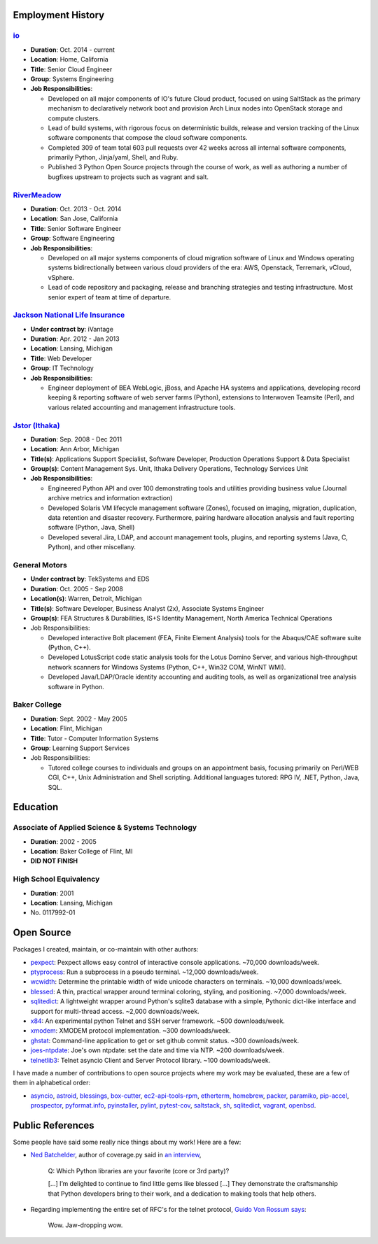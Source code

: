 Employment History
==================

`io <http://io.com>`_
---------------------
- **Duration**: Oct. 2014 - current
- **Location**: Home, California
- **Title**: Senior Cloud Engineer
- **Group**: Systems Engineering
- **Job Responsibilities**:

  - Developed on all major components of IO's future Cloud product, focused
    on using SaltStack as the primary mechanism to declaratively network boot
    and provision Arch Linux nodes into OpenStack storage and compute
    clusters.
  - Lead of build systems, with rigorous focus on deterministic builds,
    release and version tracking of the Linux software components that
    compose the cloud software components.
  - Completed 309 of team total 603 pull requests over 42 weeks across all
    internal software components, primarily Python, Jinja/yaml, Shell,
    and Ruby.
  - Published 3 Python Open Source projects through the course of work,
    as well as authoring a number of bugfixes upstream to projects such as
    vagrant and salt.

`RiverMeadow <http://rivermeadow.com>`_
---------------------------------------

- **Duration**: Oct. 2013 - Oct. 2014
- **Location**: San Jose, California
- **Title**: Senior Software Engineer
- **Group**: Software Engineering
- **Job Responsibilities**:

  - Developed on all major systems components of cloud migration software of
    Linux and Windows operating systems bidirectionally between various cloud
    providers of the era: AWS, Openstack, Terremark, vCloud, vSphere.
  - Lead of code repository and packaging, release and branching strategies
    and testing infrastructure. Most senior expert of team at time of
    departure.

`Jackson National Life Insurance <http://jnli.com>`_
---------------------------------------------------

- **Under contract by**: iVantage
- **Duration**: Apr. 2012 - Jan 2013
- **Location**: Lansing, Michigan
- **Title**: Web Developer
- **Group**: IT Technology
- **Job Responsibilities**:

  - Engineer deployment of BEA WebLogic, jBoss, and Apache HA systems and
    applications, developing record keeping & reporting software of web
    server farms (Python), extensions to Interwoven Teamsite (Perl), and
    various related accounting and management infrastructure tools.

`Jstor (Ithaka) <http://jstor.org>`_
------------------------------------

- **Duration**: Sep. 2008 - Dec 2011
- **Location**: Ann Arbor, Michigan
- **Title(s)**: Applications Support Specialist, Software Developer,
  Production Operations Support & Data Specialist
- **Group(s)**: Content Management Sys. Unit, Ithaka Delivery Operations,
  Technology Services Unit
- **Job Responsibilities**:

  - Engineered Python API and over 100 demonstrating tools and utilities
    providing business value (Journal archive metrics and information
    extraction)
  - Developed Solaris VM lifecycle management software (Zones), focused
    on imaging, migration, duplication, data retention and disaster recovery.
    Furthermore, pairing hardware allocation analysis and fault reporting
    software (Python, Java, Shell)
  - Developed several Jira, LDAP, and account management tools, plugins,
    and reporting systems (Java, C, Python), and other miscellany.

General Motors
--------------

- **Under contract by**: TekSystems and EDS
- **Duration**: Oct. 2005 - Sep 2008
- **Location(s)**: Warren, Detroit, Michigan
- **Title(s)**: Software Developer, Business Analyst (2x),
  Associate Systems Engineer
- **Group(s)**: FEA Structures & Durabilities, IS+S Identity Management,
  North America Technical Operations
- Job Responsibilities:

  - Developed interactive Bolt placement (FEA, Finite Element Analysis) tools
    for the Abaqus/CAE software suite (Python, C++).
  - Developed LotusScript code static analysis tools for the Lotus Domino
    Server, and various high-throughput network scanners for Windows Systems
    (Python, C++, Win32 COM, WinNT WMI).
  - Developed Java/LDAP/Oracle identity accounting and auditing tools, as well
    as organizational tree analysis software in Python.

Baker College
-------------

- **Duration**: Sept. 2002 - May 2005
- **Location**: Flint, Michigan
- **Title**: Tutor - Computer Information Systems
- **Group**: Learning Support Services
- Job Responsibilities:

  - Tutored college courses to individuals and groups on an appointment basis,
    focusing primarily on Perl/WEB CGI, C++, Unix Administration and Shell
    scripting. Additional languages tutored: RPG IV, .NET, Python, Java, SQL.

Education
=========

Associate of Applied Science & Systems Technology
-------------------------------------------------

- **Duration**: 2002 - 2005
- **Location**: Baker College of Flint, MI
- **DID NOT FINISH**

High School Equivalency
-----------------------

- **Duration**: 2001
- **Location**: Lansing, Michigan
- No. 0117992-01

Open Source
===========

Packages I created, maintain, or co-maintain with other authors:

- `pexpect <http://github.com/pexpect/pexpect>`_: Pexpect allows easy control
  of interactive console applications. ~70,000 downloads/week.
- `ptyprocess <https://github.com/pexpect/ptyprocess>`_: Run a subprocess in
  a pseudo terminal. ~12,000 downloads/week.
- `wcwidth <https://github.com/jquast/wcwidth>`_: Determine the printable
  width of wide unicode characters on terminals. ~10,000 downloads/week.
- `blessed <https://github.com/jquast/blessed>`_: A thin, practical wrapper
  around terminal coloring, styling, and positioning. ~7,000 downloads/week.
- `sqlitedict <https://github.com/piskvorky/sqlitedict>`_: A lightweight
  wrapper around Python's sqlite3 database with a simple, Pythonic dict-like
  interface and support for multi-thread access. ~2,000 downloads/week.
- `x84 <https://github.com/jquast/x84>`_: An experimental python Telnet and
  SSH server framework. ~500 downloads/week.
- `xmodem <https://github.com/tehmaze/xmodem>`_: XMODEM protocol
  implementation. ~300 downloads/week.
- `ghstat <https://github.com/jquast/ghstat>`_: Command-line application to
  get or set github commit status. ~300 downloads/week.
- `joes-ntpdate <https://github.com/jquast/joes-ntpdate>`_: Joe's own ntpdate:
  set the date and time via NTP. ~200 downloads/week.
- `telnetlib3 <https://github.com/jquast/telnetlib3>`_: Telnet asyncio Client
  and Server Protocol library. ~100 downloads/week.

I have made a number of contributions to open source projects where my work
may be evaluated, these are a few of them in alphabetical order:

- `asyncio <https://github.com/python/asyncio/blob/master/AUTHORS>`_,
  `astroid <https://bitbucket.org/logilab/astroid>`_,
  `blessings <https://github.com/erikrose/blessings>`_,
  `box-cutter <https://github.com/box-cutter>`_,
  `ec2-api-tools-rpm <https://github.com/aquto/ec2-api-tools-rpm>`_,
  `etherterm <https://github.com/M-griffin/EtherTerm>`_,
  `homebrew <https://github.com/homebrew/homebrew>`_,
  `packer <https://github.com/mitchellh/packer/>`_,
  `paramiko <https://github.com/paramiko/paramiko/>`_,
  `pip-accel <https://github.com/paylogic/pip-accel>`_,
  `prospector <https://github.com/landscapeio/prospector>`_,
  `pyformat.info <https://github.com/ulope/pyformat.info>`_,
  `pyinstaller <https://github.com/pyinstaller/pyinstaller>`_,
  `pylint <https://bitbucket.org/logilab/pylint>`_,
  `pytest-cov <https://github.com/schlamar/pytest-cov>`_,
  `saltstack <https://github.com/saltstack/salt/>`_,
  `sh <https://github.com/amoffat/sh>`_,
  `sqlitedict <https://github.com/piskvorky/sqlitedict>`_,
  `vagrant <https://github.com/mitchellh/vagrant/>`_,
  `openbsd <https://www.openbsd.org/>`_.


Public References
=================

Some people have said some really nice things about my work! Here are a few:

- `Ned Batchelder <http://nedbatchelder.com/>`_, author of coverage.py said
  in `an interview <http://www.blog.pythonlibrary.org/2015/03/09/pydev-of-the-week-ned-batchelder/>`_,

      Q: Which Python libraries are your favorite (core or 3rd party)?

      [...] I’m delighted to continue to find little gems like blessed [...]
      They demonstrate the craftsmanship that Python developers bring to their
      work, and a dedication to making tools that help others.

- Regarding implementing the entire set of RFC's for the telnet protocol,
  `Guido Von Rossum says <http://permalink.gmane.org/gmane.comp.python.tulip/297>`_:

      Wow. Jaw-dropping wow.
